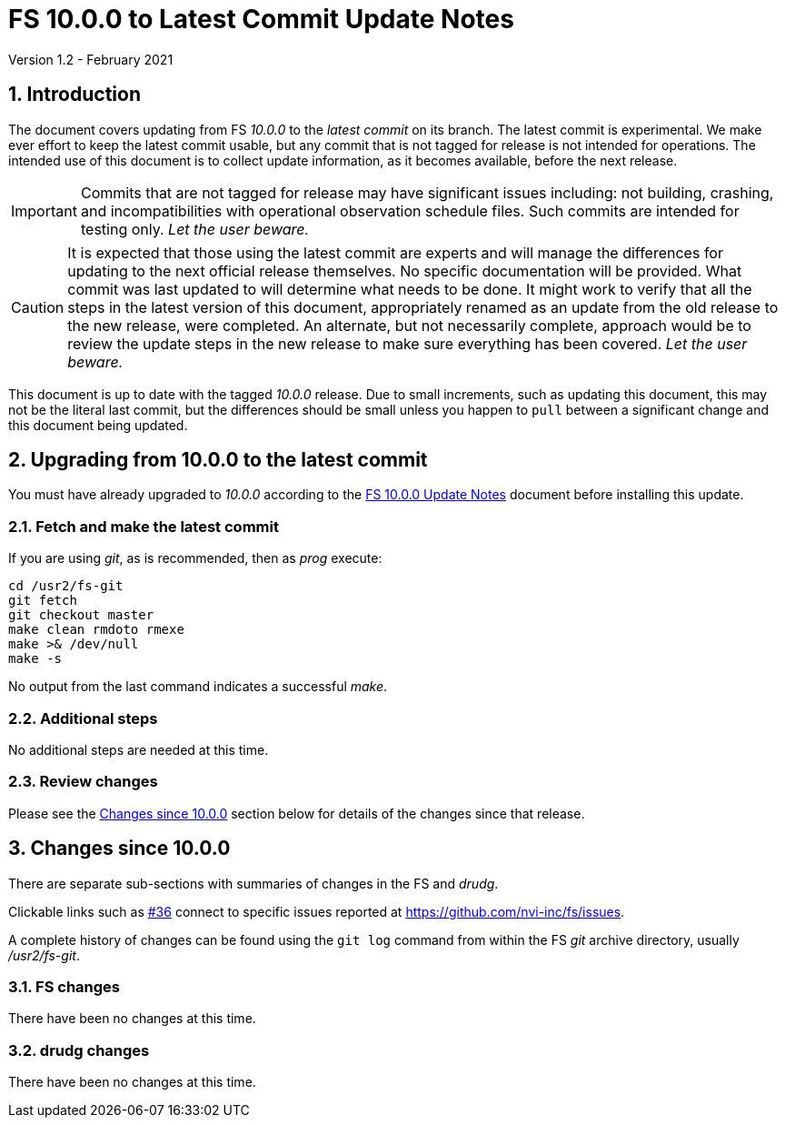 //
// Copyright (c) 2020-2021 NVI, Inc.
//
// This file is part of VLBI Field System
// (see http://github.com/nvi-inc/fs).
//
// This program is free software: you can redistribute it and/or modify
// it under the terms of the GNU General Public License as published by
// the Free Software Foundation, either version 3 of the License, or
// (at your option) any later version.
//
// This program is distributed in the hope that it will be useful,
// but WITHOUT ANY WARRANTY; without even the implied warranty of
// MERCHANTABILITY or FITNESS FOR A PARTICULAR PURPOSE.  See the
// GNU General Public License for more details.
//
// You should have received a copy of the GNU General Public License
// along with this program. If not, see <http://www.gnu.org/licenses/>.
//

= FS 10.0.0 to Latest Commit Update Notes
Version 1.2 - February 2021

//:hide-uri-scheme:
:sectnums:
:sectnumlevels: 4
:experimental:

:toc:
:toclevels: 4

== Introduction

The document covers updating from FS _10.0.0_ to the _latest commit_
on its branch. The latest commit is experimental. We make ever effort
to keep the latest commit usable, but any commit that is not tagged
for release is not intended for operations. The intended use of this
document is to collect update information, as it becomes available,
before the next release.

IMPORTANT: Commits that are not tagged for release may have
significant issues including: not building, crashing, and
incompatibilities with operational observation schedule files. Such
commits are intended for testing only. _Let the user beware._

CAUTION: It is expected that those using the latest commit are experts
and will manage the differences for updating to the next official
release themselves. No specific documentation will be provided. What
commit was last updated to will determine what needs to be done.  It
might work to verify that all the steps in the latest version of this
document, appropriately renamed as an update from the old release to
the new release, were completed. An alternate, but not necessarily
complete, approach would be to review the update steps in the new
release to make sure everything has been covered. _Let the user
beware._

This document is up to date with the tagged _10.0.0_ release.  Due to
small increments, such as updating this document, this may not be the
literal last commit, but the differences should be small unless you
happen to `pull` between a significant change and this document being
updated.

== Upgrading from 10.0.0 to the latest commit

You must have already upgraded to _10.0.0_ according to the
<<10.0.0.adoc#,FS 10.0.0 Update Notes>> document before installing
this update.

=== Fetch and make the latest commit

If you are using _git_, as is recommended, then as _prog_
execute:

             cd /usr2/fs-git
             git fetch
             git checkout master
             make clean rmdoto rmexe
             make >& /dev/null
             make -s

No output from the last command indicates a successful _make_.

=== Additional steps

No additional steps are needed at this time.

=== Review changes

Please see the <<Changes since 10.0.0>> section below for details of
the changes since that release.

== Changes since 10.0.0

There are separate sub-sections with summaries of changes in the FS
and _drudg_.

Clickable links such as
https://github.com/nvi-inc/fs/issues/36[#36] connect to specific issues
reported at https://github.com/nvi-inc/fs/issues.

A complete history of changes can be found using the `git log` command
from within the FS _git_ archive directory, usually _/usr2/fs-git_.

=== FS changes

There have been no changes at this time.

=== drudg changes

There have been no changes at this time.

